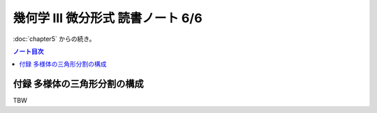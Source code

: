 ======================================================================
幾何学 III 微分形式 読書ノート 6/6
======================================================================

:doc:`chapter5` からの続き。

.. contents:: ノート目次

付録 多様体の三角形分割の構成
======================================================================
TBW
